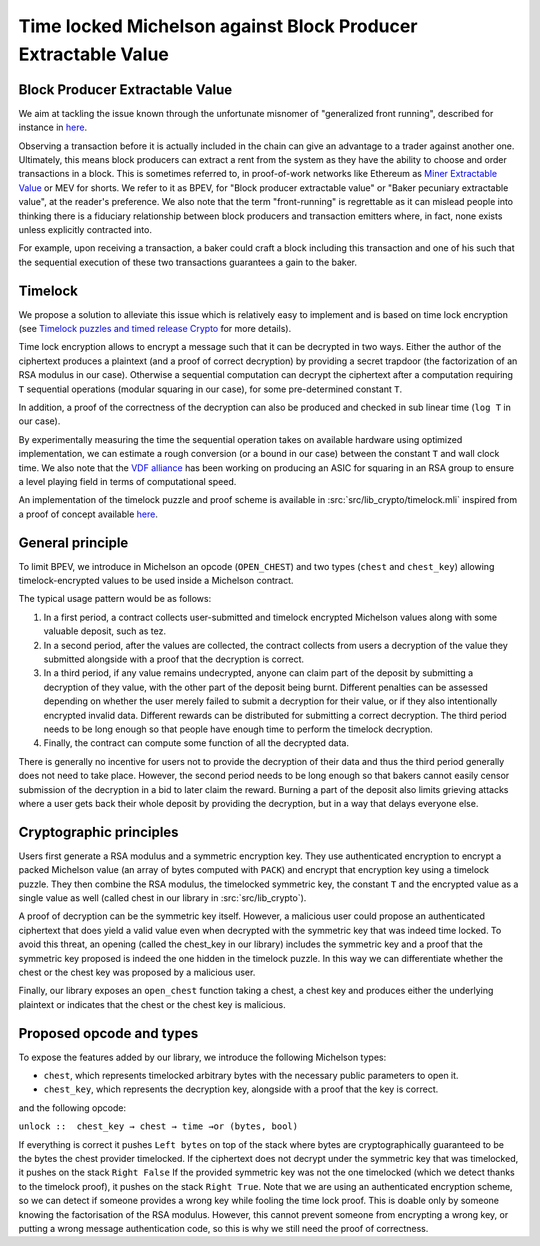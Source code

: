 Time locked Michelson against Block Producer Extractable Value
==============================================================


Block Producer Extractable Value
--------------------------------

We aim at tackling the issue known through
the unfortunate misnomer of "generalized front running", described
for instance in `here <https://medium.com/@danrobinson/ethereum-is-a-dark-forest-ecc5f0505dff>`__.

Observing a transaction before it is actually included in the chain
can give an advantage to a trader against another one. Ultimately,
this means block producers can extract a rent from the system
as they have the ability to choose and order transactions in a block.
This is sometimes referred to, in proof-of-work networks like Ethereum as
`Miner Extractable Value <https://arxiv.org/pdf/1904.05234.pdf>`_ or MEV for shorts.
We refer to it as BPEV, for "Block producer extractable value"
or "Baker pecuniary extractable value", at the reader's preference.
We also note that the term "front-running" is regrettable as it can mislead people
into thinking there is a fiduciary relationship between block producers
and transaction emitters where, in fact, none exists unless explicitly contracted into.

For example, upon receiving a transaction, a baker could craft a block including
this transaction and one of his such that the sequential execution of these
two transactions guarantees a gain to the baker.

Timelock
--------

We propose a solution to alleviate this issue which is relatively easy to implement
and is based on time lock encryption
(see
`Timelock puzzles and timed release Crypto <http://www.hashcash.org/papers/time-lock.pdf>`_
for more details).

Time lock encryption allows to encrypt a message such that it can be
decrypted in two ways.
Either the author of the ciphertext produces a plaintext
(and a proof of correct decryption)
by providing a secret trapdoor (the factorization of an RSA modulus in our case).
Otherwise a sequential computation can decrypt the ciphertext after a computation
requiring ``T`` sequential operations (modular squaring in our case),
for some pre-determined constant ``T``.

In addition, a proof of the correctness of the decryption can also be produced and checked in sub linear time (``log T`` in our case).

By experimentally measuring the time the sequential operation takes
on available hardware using optimized implementation, we can estimate
a rough conversion (or a bound in our case) between the constant ``T`` and
wall clock time.
We also note that the `VDF alliance <https://www.vdfalliance.org/>`_ has been working on producing an ASIC for squaring in an RSA group to
ensure a level playing field in terms of computational speed.

An implementation of the timelock puzzle
and proof scheme is available in :src:`src/lib_crypto/timelock.mli` inspired from
a proof of concept available
`here <https://gist.github.com/murbard/23a29454a107d03d8a98393b0b98466d>`__.

General principle
-----------------

To limit BPEV, we introduce in Michelson an opcode (``OPEN_CHEST``) and two types (``chest`` and ``chest_key``) allowing
timelock-encrypted values to be used inside a Michelson contract.

The typical usage pattern would be as follows:

1. In a first period, a contract collects user-submitted and timelock encrypted Michelson values along with some valuable deposit, such as tez.
2. In a second period, after the values are collected, the contract collects from users a decryption of the value they submitted alongside with a proof that the decryption is correct.
3. In a third period, if any value remains undecrypted, anyone can claim part of the deposit by submitting a decryption of they value, with the other part of the deposit being burnt. Different penalties can be assessed depending on whether the user merely failed to submit a decryption for their value, or if they also intentionally encrypted invalid data. Different rewards can be distributed for submitting a correct decryption. The third period needs to be long enough so that people have enough time to perform the timelock decryption.
4. Finally, the contract can compute some function of all the decrypted data.

There is generally no incentive for users not to provide
the decryption of their data and thus the third period generally does not need
to take place. However, the second period needs to be long enough so that bakers
cannot easily censor submission of the decryption in a bid to later claim the reward.
Burning a part of the deposit also limits grieving attacks where a user gets back
their whole deposit by providing the decryption, but in a way that delays everyone else.

Cryptographic principles
------------------------

Users first generate a RSA modulus and a symmetric encryption key.
They use authenticated encryption to encrypt a packed Michelson value (an array of bytes computed with ``PACK``)
and encrypt that encryption key using a timelock puzzle.
They then combine the RSA modulus, the timelocked symmetric key, the constant ``T``
and the encrypted value as a single value as well (called chest in our library in :src:`src/lib_crypto`).

A proof of decryption can be the symmetric key itself.
However, a malicious user could propose an authenticated ciphertext that does yield a valid value
even when decrypted with the symmetric key that was indeed time locked.
To avoid this threat, an opening (called
the chest_key in our library) includes the symmetric key and
a proof that the symmetric key proposed is indeed the one hidden in the timelock puzzle.
In this way we can differentiate whether the chest or the chest key was proposed by a
malicious user.

Finally, our library exposes an ``open_chest`` function taking a chest, a chest key and
produces either the underlying plaintext or indicates that the chest or the chest key is
malicious.

Proposed opcode and types
---------------------------

To expose the features added by our library, we introduce the following Michelson types:

- ``chest``, which represents timelocked arbitrary bytes with the
  necessary public parameters to open it.
- ``chest_key``, which represents the decryption key,
  alongside with a proof that the key is correct.

and the following opcode:

``unlock ::  chest_key → chest → time →or (bytes, bool)``

If everything is correct it pushes
``Left bytes`` on top of the stack where bytes are
cryptographically guaranteed to be the bytes the chest provider timelocked.
If the ciphertext does not decrypt under the symmetric key that was timelocked, it pushes on the stack
``Right False``
If the provided symmetric key was not the one timelocked
(which we detect thanks to the timelock proof),
it pushes on the stack ``Right True``.
Note that we are using an authenticated encryption scheme,
so we can detect if someone provides a wrong key while fooling the time lock proof.
This is doable only by someone knowing the factorisation of the RSA modulus.
However, this cannot prevent someone from encrypting a wrong key, or putting
a wrong message authentication code,
so this is why we still need the proof of correctness.

